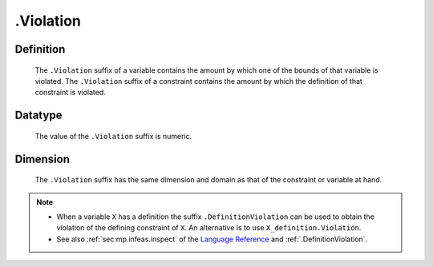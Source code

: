 .. _.Violation:

.Violation
==========

Definition
----------

    The ``.Violation`` suffix of a variable contains the amount by which one
    of the bounds of that variable is violated. The ``.Violation`` suffix of
    a constraint contains the amount by which the definition of that
    constraint is violated.

Datatype
--------

    The value of the ``.Violation`` suffix is numeric.

Dimension
---------

    The ``.Violation`` suffix has the same dimension and domain as that of
    the constraint or variable at hand.

.. note::

    -  When a variable ``X`` has a definition the suffix
       ``.DefinitionViolation`` can be used to obtain the violation of the
       defining constraint of ``X``. An alternative is to use
       ``X_definition.Violation``.

    -  See also :ref:`sec:mp.infeas.inspect` of the `Language Reference <https://documentation.aimms.com/language-reference/index.html>`__ and :ref:`.DefinitionViolation`.
